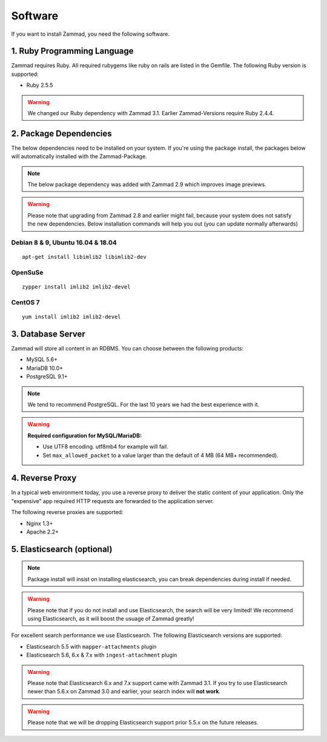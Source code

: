 Software
********

If you want to install Zammad, you need the following software.

1. Ruby Programming Language
============================

Zammad requires Ruby. All required rubygems like ruby on rails are listed in the Gemfile.
The following Ruby version is supported:

* Ruby 2.5.5

.. Warning:: We changed our Ruby dependency with Zammad 3.1. Earlier Zammad-Versions require Ruby 2.4.4.

2. Package Dependencies
=======================

The below dependencies need to be installed on your system.
If you're using the package install, the packages below will automatically installed with the Zammad-Package.

.. Note:: The below package dependency was added with Zammad 2.9 which improves image previews.

.. Warning:: Please note that upgrading from Zammad 2.8 and earlier might fail, because your system does not satisfy the new dependencies. 
  Below installation commands will help you out (you can update normally afterwards)

Debian 8 & 9, Ubuntu 16.04 & 18.04
^^^^^^^^^^^^^^^^^^^^^^^^^^^^^^^^^^

::
  
  apt-get install libimlib2 libimlib2-dev


OpenSuSe
^^^^^^^^

::
  
  zypper install imlib2 imlib2-devel


CentOS 7
^^^^^^^^

::
  
  yum install imlib2 imlib2-devel


3. Database Server
==================

Zammad will store all content in an RDBMS.
You can choose between the following products:

* MySQL 5.6+
* MariaDB 10.0+
* PostgreSQL 9.1+

.. Note:: We tend to recommend PostgreSQL. For the last 10 years we had the best experience with it.

.. Warning:: **Required configuration for MySQL/MariaDB:**
  
  * Use UTF8 encoding. utf8mb4 for example will fail.
  * Set ``max_allowed_packet`` to a value larger than the default of 4 MB (64 MB+ recommended).


4. Reverse Proxy
================

In a typical web environment today, you use a reverse proxy to deliver the static content of your application.
Only the "expensive" app required HTTP requests are forwarded to the application server.

The following reverse proxies are supported:

* Nginx 1.3+
* Apache 2.2+


5. Elasticsearch (optional)
===========================

.. Note:: Package install will insist on installing elasticsearch, you can break dependencies during install if needed.

.. Warning:: Please note that if you do not install and use Elasticsearch, the search will be very limited!
  We recommend using Elasticsearch, as it will boost the usuage of Zammad greatly!

For excellent search performance we use Elasticsearch.
The following Elasticsearch versions are supported:

* Elasticsearch 5.5 with ``mapper-attachments`` plugin
* Elasticsearch 5.6, 6.x & 7.x with ``ingest-attachment`` plugin

.. Warning:: Please note that Elasticsearch 6.x and 7.x support came with Zammad 3.1.
  If you try to use Elasticsearch newer than 5.6.x on Zammad 3.0 and earlier, your search index will **not work**.

.. Warning:: Please note that we will be dropping Elasticsearch support prior 5.5.x on the future releases.
